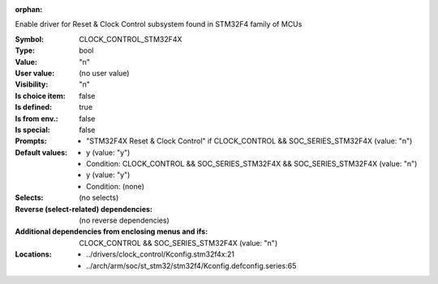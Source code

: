 :orphan:

.. title:: CLOCK_CONTROL_STM32F4X

.. option:: CONFIG_CLOCK_CONTROL_STM32F4X:
.. _CONFIG_CLOCK_CONTROL_STM32F4X:

Enable driver for Reset & Clock Control subsystem found
in STM32F4 family of MCUs



:Symbol:           CLOCK_CONTROL_STM32F4X
:Type:             bool
:Value:            "n"
:User value:       (no user value)
:Visibility:       "n"
:Is choice item:   false
:Is defined:       true
:Is from env.:     false
:Is special:       false
:Prompts:

 *  "STM32F4X Reset & Clock Control" if CLOCK_CONTROL && SOC_SERIES_STM32F4X (value: "n")
:Default values:

 *  y (value: "y")
 *   Condition: CLOCK_CONTROL && SOC_SERIES_STM32F4X && SOC_SERIES_STM32F4X (value: "n")
 *  y (value: "y")
 *   Condition: (none)
:Selects:
 (no selects)
:Reverse (select-related) dependencies:
 (no reverse dependencies)
:Additional dependencies from enclosing menus and ifs:
 CLOCK_CONTROL && SOC_SERIES_STM32F4X (value: "n")
:Locations:
 * ../drivers/clock_control/Kconfig.stm32f4x:21
 * ../arch/arm/soc/st_stm32/stm32f4/Kconfig.defconfig.series:65